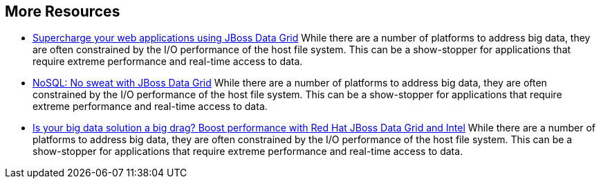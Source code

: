 :awestruct-layout: product-resources

== More Resources

- http://www.redhat.com/about/events-webinars/webinars/2013-01-15-supercharge-web-apps-jboss-datagrid[Supercharge your web applications using JBoss Data Grid]
    While there are a number of platforms to address big data, they are often constrained by the I/O performance of the host file system. This can be a show-stopper for applications that require extreme performance and real-time access to data.
- http://www.redhat.com/about/events-webinars/webinars/nosql-no-sweat-with-jboss-data-grid[NoSQL: No sweat with JBoss Data Grid]
    While there are a number of platforms to address big data, they are often constrained by the I/O performance of the host file system. This can be a show-stopper for applications that require extreme performance and real-time access to data.
- http://www.redhat.com/about/events-webinars/webinars/2013-03-06-boost-performance-rh-jboss-data-grid-intel[Is your big data solution a big drag?  Boost performance with Red Hat JBoss Data Grid and Intel]
    While there are a number of platforms to address big data, they are often constrained by the I/O performance of the host file system. This can be a show-stopper for applications that require extreme performance and real-time access to data.
